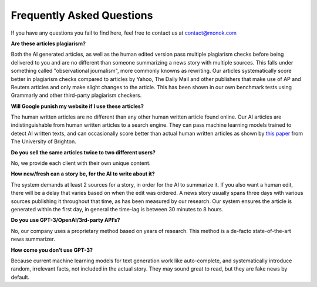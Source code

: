Frequently Asked Questions
========

If you have any questions you fail to find here, feel free to contact us at contact@monok.com

**Are these articles plagiarism?**

Both the AI generated articles, as well as the human edited version pass multiple plagiarism checks before being delivered to you 
and are no different than someone summarizing a news story with multiple sources. 
This falls under something called "observational journalism", more commonly knowns as rewriting.
Our articles systematically score better in plagiarism checks compared to articles by Yahoo, The Daily Mail and other publishers that make use of AP and Reuters articles and only make slight changes to the article. This has been shown in our own benchmark tests using Grammarly and other third-party plagiarism checkers.

**Will Google punish my website if I use these articles?**

The human written articles are no different than any other human written article found online. 
Our AI articles are indistinguishable from human written articles to a search engine. They can pass machine learning models trained to detect AI written texts, and can occasionally score better than actual human written articles as shown by `this paper`_ from The University of Brighton.

**Do you sell the same articles twice to two different users?**

No, we provide each client with their own unique content.

**How new/fresh can a story be, for the AI to write about it?**

The system demands at least 2 sources for a story, in order for the AI to summarize it. If you also want a human edit, there will be a delay that varies based on when the edit was ordered. A news story usually spans three days with various sources publishing it throughout that time, as has been measured by our research. Our system ensures the article is generated within the first day, in general the time-lag is between 30 minutes to 8 hours.

**Do you use GPT-3/OpenAI/3rd-party API’s?**

No, our company uses a proprietary method based on years of research. This method is a de-facto state-of-the-art news summarizer.

**How come you don’t use GPT-3?**

Because current machine learning models for text generation work like auto-complete, and systematically introduce random, irrelevant facts, not included in the actual story. They may sound great to read, but they are fake news by default.



.. _`this paper`: https://truthandtrustonline.com/wp-content/uploads/2019/11/paper_29_corrected.pdf
